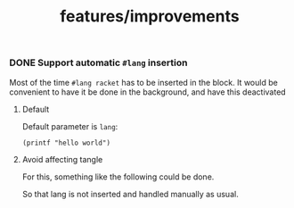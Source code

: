 # -*- mode: org; mode: auto-fill -*-
#+TITLE: features/improvements

*** DONE Support automatic =#lang= insertion

Most of the time ~#lang racket~ has to be inserted in the block. It
would be convenient to have it be done in the background, and have
this deactivated

**** Default

Default parameter is ~lang~:

#+BEGIN_SRC racket :lang racket
(printf "hello world")
#+END_SRC

**** Avoid affecting tangle

For this, something like the following could be done.

#+property: header-args :lang nil

So that lang is not inserted and handled manually as usual.
